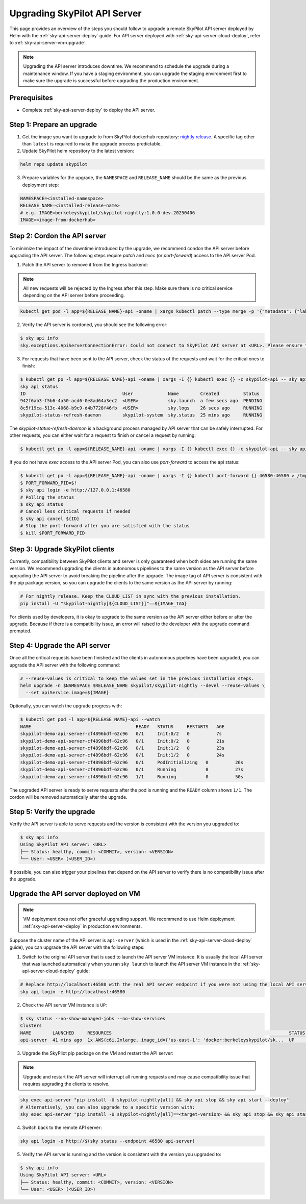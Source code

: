 .. _sky-api-server-upgrade:

Upgrading SkyPilot API Server
=============================

This page provides an overview of the steps you should follow to upgrade a remote SkyPilot API server deployed by Helm with the :ref:`sky-api-server-deploy` guide. For API server deployed with :ref:`sky-api-server-cloud-deploy`, refer to :ref:`sky-api-server-vm-upgrade`.

.. note::

    Upgrading the API server introduces downtime. We recommend to schedule the upgrade during a maintenance window. If you have a staging environment, you can upgrade the staging environment first to make sure the upgrade is successful before upgrading the production environment.

Prerequisites
-------------

* Complete :ref:`sky-api-server-deploy` to deploy the API server.

Step 1: Prepare an upgrade
--------------------------

1. Get the image you want to upgrade to from SkyPilot dockerhub repository: `nightly release <https://hub.docker.com/r/berkeleyskypilot/skypilot-nightly/tags>`_. A specific tag other than ``latest`` is required to make the upgrade process predictable.
2. Update SkyPilot helm repository to the latest version:

.. code-block:: bash

    helm repo update skypilot

3. Prepare variables for the upgrade, the ``NAMESPACE`` and ``RELEASE_NAME`` should be the same as the previous deployment step:

.. code-block:: bash

    NAMESPACE=<installed-namespace>
    RELEASE_NAME=<installed-release-name>
    # e.g. IMAGE=berkeleyskypilot/skypilot-nightly:1.0.0-dev.20250406
    IMAGE=<image-from-dockerhub>

Step 2: Cordon the API server
------------------------------------------

To minimize the impact of the downtime introduced by the upgrade, we recommend condon the API server before upgrading the API server. The following steps require `patch` and `exec` (or `port-forward`) access to the API server Pod.

1. Patch the API server to remove it from the Ingress backend:

.. note::

    All new requests will be rejected by the Ingress after this step. Make sure there is no critical service depending on the API server before proceeding.

.. code-block:: bash

    kubectl get pod -l app=${RELEASE_NAME}-api -oname | xargs kubectl patch --type merge -p '{"metadata": {"labels": {"skypilot.co/ready": null}}}'

2. Verify the API server is cordoned, you should see the following error:

.. code-block:: console

    $ sky api info
    sky.exceptions.ApiServerConnectionError: Could not connect to SkyPilot API server at <URL>. Please ensure that the server is running. Try: curl <URL>

.. dropdown:: Resolve cordon failure for early 0.8.0 nightly release

    If you are upgrading from early 0.8.0 nightly release that does not support cordoning (``sky api info`` will succeed), you can manually enable cordon support by running:

    .. code-block:: bash

        kubectl patch service ${RELEASE_NAME}-api-service -p '{"spec":{"selector":{"skypilot.co/ready":"true"}}}'
    
    After the patch, verify the API server is cordoned again.

3. For requests that have been sent to the API server, check the status of the requests and wait for the critical ones to finish:

.. code-block:: console

    $ kubectl get po -l app=${RELEASE_NAME}-api -oname | xargs -I {} kubectl exec {} -c skypilot-api -- sky api status
    sky api status
    ID                                    User             Name        Created         Status
    942f6ab3-f5b6-4a50-acd6-0e8ad64a3ec2  <USER>           sky.launch  a few secs ago  PENDING
    8c5f19ca-513c-4068-b9c9-d4b7728f46fb  <USER>           sky.logs    26 secs ago     RUNNING
    skypilot-status-refresh-daemon        skypilot-system  sky.status  25 mins ago     RUNNING

The `skypilot-status-refresh-daemon` is a background process managed by API server that can be safely interrupted. For other requests, you can either wait for a request to finish or cancel a request by running:

.. code-block:: console

    $ kubectl get po -l app=${RELEASE_NAME}-api -oname | xargs -I {} kubectl exec {} -c skypilot-api -- sky api cancel ${ID}

If you do not have `exec` access to the API server Pod, you can also use `port-forward` to access the api status:

.. code-block:: console

    $ kubectl get po -l app=${RELEASE_NAME}-api -oname | xargs -I {} kubectl port-forward {} 46580:46580 > /tmp/port-forward.log 2>&1 &
    $ PORT_FORWARD_PID=$!
    $ sky api login -e http://127.0.0.1:46580
    # Polling the status
    $ sky api status
    # Cancel less critical requests if needed
    $ sky api cancel ${ID}
    # Stop the port-forward after you are satisfied with the status
    $ kill $PORT_FORWARD_PID

Step 3: Upgrade SkyPilot clients
--------------------------------

Currently, compatibility between SkyPilot clients and server is only guaranteed when both sides are running the same version. We recommend upgrading the clients in autonomous pipelines to the same version as the API server before upgrading the API server to avoid breaking the pipeline after the upgrade. The image tag of API server is consistent with the pip package version, so you can upgrade the clients to the same version as the API server by running:

.. code-block:: bash

    # For nightly release. Keep the CLOUD_LIST in sync with the previous installation.
    pip install -U "skypilot-nightly[${CLOUD_LIST}]"==${IMAGE_TAG}

For clients used by developers, it is okay to upgrade to the same version as the API server either before or after the upgrade. Because if there is a compatibility issue, an error will raised to the developer with the upgrade command prompted.

Step 4: Upgrade the API server
------------------------------

Once all the critical requests have been finished and the clients in autonomous pipelines have been upgraded, you can upgrade the API server with the following command:

.. code-block:: bash

    # --reuse-values is critical to keep the values set in the previous installation steps.
    helm upgrade -n $NAMESPACE $RELEASE_NAME skypilot/skypilot-nightly --devel --reuse-values \
      --set apiService.image=${IMAGE}

Optionally, you can watch the upgrade progress with:

.. code-block:: console

    $ kubectl get pod -l app=${RELEASE_NAME}-api --watch
    NAME                                       READY   STATUS     RESTARTS   AGE
    skypilot-demo-api-server-cf4896bdf-62c96   0/1     Init:0/2   0          7s
    skypilot-demo-api-server-cf4896bdf-62c96   0/1     Init:0/2   0          21s
    skypilot-demo-api-server-cf4896bdf-62c96   0/1     Init:1/2   0          23s
    skypilot-demo-api-server-cf4896bdf-62c96   0/1     Init:1/2   0          24s
    skypilot-demo-api-server-cf4896bdf-62c96   0/1     PodInitializing   0          26s
    skypilot-demo-api-server-cf4896bdf-62c96   0/1     Running           0          27s
    skypilot-demo-api-server-cf4896bdf-62c96   1/1     Running           0          50s

The upgraded API server is ready to serve requests after the pod is running and the ``READY`` column shows ``1/1``. The cordon will be removed automatically after the upgrade.

Step 5: Verify the upgrade
--------------------------

Verify the API server is able to serve requests and the version is consistent with the version you upgraded to:

.. code-block:: console

    $ sky api info
    Using SkyPilot API server: <URL>
    ├── Status: healthy, commit: <COMMIT>, version: <VERSION>
    └── User: <USER> (<USER_ID>)

If possible, you can also trigger your pipelines that depend on the API server to verify there is no compatibility issue after the upgrade.

.. _sky-api-server-vm-upgrade:

Upgrade the API server deployed on VM
-------------------------------------

.. note::

    VM deployment does not offer graceful upgrading support. We recommend to use Helm deployment :ref:`sky-api-server-deploy` in production environments.

Suppose the cluster name of the API server is ``api-server`` (which is used in the :ref:`sky-api-server-cloud-deploy` guide), you can upgrade the API server with the following steps:

1. Switch to the original API server that is used to launch the API server VM instance. It is usually the local API server that was launched automatically when you ran ``sky launch`` to launch the API server VM instance in the :ref:`sky-api-server-cloud-deploy` guide:

.. code-block:: bash

    # Replace http://localhost:46580 with the real API server endpoint if you were not using the local API server to launch the API server VM instance.
    sky api login -e http://localhost:46580

2. Check the API server VM instance is ``UP``:

.. code-block:: console

    $ sky status --no-show-managed-jobs --no-show-services
    Clusters
    NAME        LAUNCHED     RESOURCES                                                                  STATUS  AUTOSTOP  COMMAND
    api-server  41 mins ago  1x AWS(c6i.2xlarge, image_id={'us-east-1': 'docker:berkeleyskypilot/sk...  UP      -         sky exec api-server pip i...

3. Upgrade the SkyPilot pip package on the VM and restart the API server:

.. note::

    Upgrade and restart the API server will interrupt all running requests and may cause compatibility issue that requires upgrading the clients to resolve.

.. code-block:: bash

    sky exec api-server "pip install -U skypilot-nightly[all] && sky api stop && sky api start --deploy"
    # Alternatively, you can also upgrade to a specific version with:
    sky exec api-server "pip install -U skypilot-nightly[all]==<target-version> && sky api stop && sky api start --deploy"

4. Switch back to the remote API server:

.. code-block:: bash

    sky api login -e http://$(sky status --endpoint 46580 api-server)

5. Verify the API server is running and the version is consistent with the version you upgraded to:

.. code-block:: console

    $ sky api info
    Using SkyPilot API server: <URL>
    ├── Status: healthy, commit: <COMMIT>, version: <VERSION>
    └── User: <USER> (<USER_ID>)
